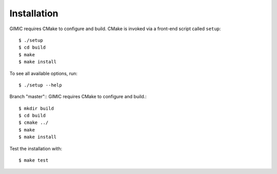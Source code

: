 

Installation
============

GIMIC requires CMake to configure and build. CMake is invoked via a front-end script called ``setup``::  

  $ ./setup
  $ cd build
  $ make
  $ make install

To see all available options, run::

  $ ./setup --help

Branch "master":: 
GIMIC requires CMake to configure and build.::

  $ mkdir build
  $ cd build
  $ cmake ../ 
  $ make
  $ make install

Test the installation with::

  $ make test
